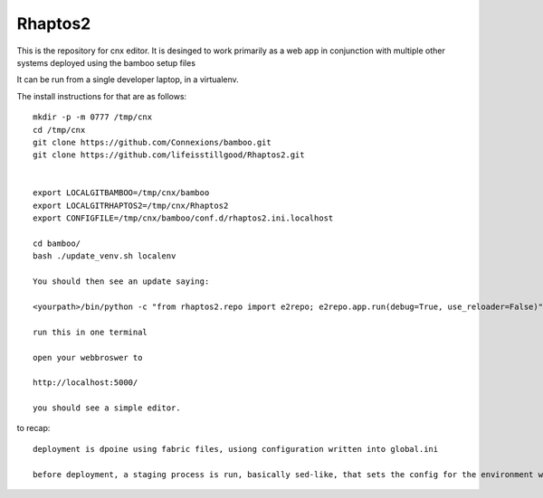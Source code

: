========
Rhaptos2
========

This is the repository for cnx editor.
It is desinged to work primarily as a web app in conjunction with multiple other systems deployed 
using the bamboo setup files

It can be run from a single developer laptop, in a virtualenv.  

The install instructions for that are as follows::

   mkdir -p -m 0777 /tmp/cnx
   cd /tmp/cnx
   git clone https://github.com/Connexions/bamboo.git
   git clone https://github.com/lifeisstillgood/Rhaptos2.git
   

   export LOCALGITBAMBOO=/tmp/cnx/bamboo
   export LOCALGITRHAPTOS2=/tmp/cnx/Rhaptos2
   export CONFIGFILE=/tmp/cnx/bamboo/conf.d/rhaptos2.ini.localhost

   cd bamboo/
   bash ./update_venv.sh localenv

   You should then see an update saying:

   <yourpath>/bin/python -c "from rhaptos2.repo import e2repo; e2repo.app.run(debug=True, use_reloader=False)"   

   run this in one terminal

   open your webbroswer to 

   http://localhost:5000/

   you should see a simple editor.

   


to recap::

  deployment is dpoine using fabric files, usiong configuration written into global.ini

  before deployment, a staging process is run, basically sed-like, that sets the config for the environment we are in.  THis probably should move to ENV vars.








